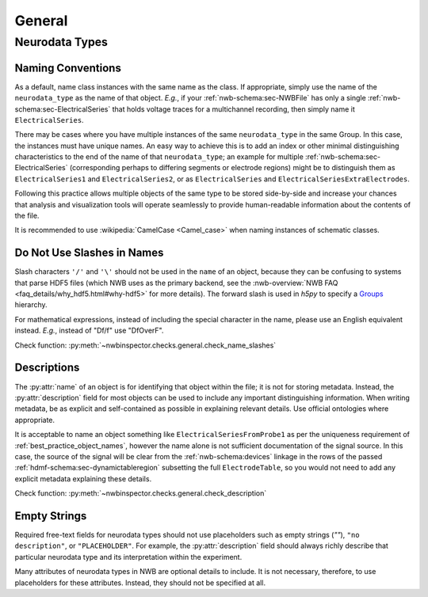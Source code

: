 General
=======



Neurodata Types
---------------



.. _best_practice_object_names:

Naming Conventions
~~~~~~~~~~~~~~~~~~

As a default, name class instances with the same name as the class. If appropriate, simply use the name of the
``neurodata_type`` as the name of that object. *E.g.*, if your :ref:`nwb-schema:sec-NWBFile` has only a single
:ref:`nwb-schema:sec-ElectricalSeries` that holds voltage traces for a multichannel recording, then simply name it
``ElectricalSeries``.

There may be cases where you have multiple instances of the same ``neurodata_type`` in the same Group. In this case,
the instances must have unique names. An easy way to achieve this is to add an index or other minimal distinguishing
characteristics to the end of the name of that ``neurodata_type``; an example for multiple
:ref:`nwb-schema:sec-ElectricalSeries` (corresponding perhaps to differing segments or electrode regions) might be to
distinguish them as ``ElectricalSeries1`` and ``ElectricalSeries2``, or as ``ElectricalSeries`` and
``ElectricalSeriesExtraElectrodes``.

Following this practice allows multiple objects of the same type to be stored side-by-side and increase your chances
that analysis and visualization tools will operate seamlessly to provide human-readable information about the contents
of the file.

It is recommended to use :wikipedia:`CamelCase <Camel_case>` when naming instances of schematic classes.



.. _best_practice_name_slashes:

Do Not Use Slashes in Names
~~~~~~~~~~~~~~~~~~~~~~~~~~~

Slash characters ``'/'`` and ``'\'``  should not be used in the ``name`` of an object, because they can be confusing to systems that parse HDF5 files (which NWB uses as the primary backend, see the :nwb-overview:`NWB FAQ <faq_details/why_hdf5.html#why-hdf5>` for more details). The forward slash is used in `h5py` to specify a `Groups <https://schema-language.readthedocs.io/en/latest/description.html#groups>`_ hierarchy.

For mathematical expressions, instead of including the special character in the name, please use an English equivalent instead. *E.g.*, instead of "Df/f" use "DfOverF".

Check function: :py:meth:`~nwbinspector.checks.general.check_name_slashes`



.. _best_practice_description:

Descriptions
~~~~~~~~~~~~

The :py:attr:`name` of an object is for identifying that object within the file; it is not for storing metadata. Instead, the :py:attr:`description` field for most objects can be used to include any important distinguishing information. When writing metadata, be as explicit and self-contained as possible in explaining relevant details. Use official ontologies where appropriate.

It is acceptable to name an object something like ``ElectricalSeriesFromProbe1`` as per the uniqueness requirement of :ref:`best_practice_object_names`, however the name alone is not sufficient documentation of the signal source. In this case, the source of the signal will be clear from the :ref:`nwb-schema:devices` linkage in the rows of the passed :ref:`hdmf-schema:sec-dynamictableregion` subsetting the full ``ElectrodeTable``, so you would not need to add any explicit metadata explaining these details.

Check function: :py:meth:`~nwbinspector.checks.general.check_description`




.. _best_practice_placeholders:

Empty Strings
~~~~~~~~~~~~~

Required free-text fields for neurodata types should not use placeholders such as empty strings (`""`), ``"no description"``, or ``"PLACEHOLDER"``. For example, the :py:attr:`description` field should always richly describe that particular neurodata type and its interpretation within the experiment.

Many attributes of neurodata types in NWB are optional details to include. It is not necessary, therefore, to use placeholders for these attributes. Instead, they should not be specified at all.
